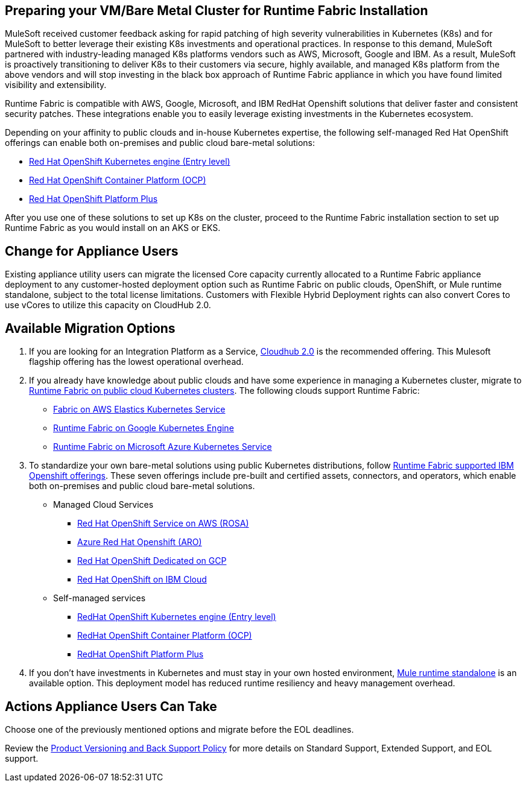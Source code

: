 == Preparing your VM/Bare Metal Cluster for Runtime Fabric Installation

MuleSoft received customer feedback asking for rapid patching of high severity vulnerabilities in Kubernetes (K8s) and for MuleSoft to better leverage their existing K8s investments and operational practices. In response to this demand, MuleSoft partnered with industry-leading managed K8s platforms vendors such as AWS, Microsoft, Google and IBM. As a result, MuleSoft is proactively transitioning to deliver K8s to their customers via secure, highly available, and managed K8s platform from the above vendors and will stop investing in the black box approach of Runtime Fabric appliance in which you have found limited visibility and extensibility.

Runtime Fabric is compatible with AWS, Google, Microsoft, and IBM RedHat Openshift solutions that deliver faster and consistent security patches. These integrations enable you to easily leverage existing investments in the Kubernetes ecosystem.

Depending on your affinity to public clouds and in-house Kubernetes expertise, the following self-managed Red Hat OpenShift offerings can enable both on-premises and public cloud bare-metal solutions:

* https://www.redhat.com/en/technologies/cloud-computing/openshift/kubernetes-engine[Red Hat OpenShift Kubernetes engine (Entry level)^]
* https://www.redhat.com/en/technologies/cloud-computing/openshift/container-platform[Red Hat OpenShift Container Platform (OCP)^]
* https://www.redhat.com/en/technologies/cloud-computing/openshift/platform-plus[Red Hat OpenShift Platform Plus^]

After you use one of these solutions to set up K8s on the cluster, proceed to the Runtime Fabric installation section to set up Runtime Fabric as you would install on an AKS or EKS. 


== Change for Appliance Users 

Existing appliance utility users can migrate the licensed Core capacity currently allocated to a Runtime Fabric appliance deployment to any customer-hosted deployment option such as Runtime Fabric on public clouds, OpenShift, or Mule runtime standalone, subject to the total license limitations. Customers with Flexible Hybrid Deployment rights can also convert Cores to use vCores to utilize this capacity on CloudHub 2.0.

== Available Migration Options

. If you are looking for an Integration Platform as a Service, https://www.mulesoft.com/platform/saas/cloudhub-ipaas-cloud-based-integration[Cloudhub 2.0^] is the recommended offering. This Mulesoft flagship offering has the lowest operational overhead.

. If you already have knowledge about public clouds and have some experience in managing a Kubernetes cluster, migrate to xref:1.13@runtime-fabric::index-self-managed.adoc[Runtime Fabric on public cloud Kubernetes clusters]. The following clouds support Runtime Fabric:

* https://developer.mulesoft.com/tutorials-and-howtos/runtime-fabric/runtime-fabric-aws-elastic-kubernetes-service/Runtime[Fabric on AWS Elastics Kubernetes Service^]
* https://developer.mulesoft.com/tutorials-and-howtos/runtime-fabric/runtime-fabric-azure-kubernetes-service/[Runtime Fabric on Google Kubernetes Engine^]
* https://developer.mulesoft.com/tutorials-and-howtos/runtime-fabric/runtime-fabric-google-kubernetes-engine/[Runtime Fabric on Microsoft Azure Kubernetes Service^]

[start=3]
. To standardize your own bare-metal solutions using public Kubernetes distributions, follow https://www.youtube.com/watch?v=MYOeX5qjYew[Runtime Fabric supported IBM Openshift offerings^]. These seven offerings include pre-built and certified assets, connectors, and operators, which enable both on-premises and public cloud bare-metal solutions.

* Managed Cloud Services
** https://aws.amazon.com/rosa/[Red Hat OpenShift Service on AWS (ROSA)^]
** https://azure.microsoft.com/en-us/products/openshift/[Azure Red Hat Openshift (ARO)^]
** https://cloud.google.com/blog/products/gcp/red-hats-openshift-dedicated-now-generally-available-on-google-cloud[Red Hat OpenShift Dedicated on GCP^]
** https://www.ibm.com/cloud/openshift[Red Hat OpenShift on IBM Cloud^]

* Self-managed services
** https://www.redhat.com/en/technologies/cloud-computing/openshift/kubernetes-engine[RedHat OpenShift Kubernetes engine (Entry level)^]
** https://www.redhat.com/en/technologies/cloud-computing/openshift/container-platform[RedHat OpenShift Container Platform (OCP)^]
** https://www.redhat.com/en/technologies/cloud-computing/openshift/platform-plus[RedHat OpenShift Platform Plus^]

[start=4]
. If you don’t have investments in Kubernetes and must stay in your own hosted environment, https://www.google.com/url?q=https://www.mulesoft.com/lp/dl/mule-esb-enterprise&sa=D&source=docs&ust=1680125428223709&usg=AOvVaw3DzPT38SO_tIf8PhG-wDtd[Mule runtime standalone^] is an available option. This deployment model has reduced runtime resiliency and heavy management overhead.

== Actions Appliance Users Can Take

Choose one of the previously mentioned options and migrate before the EOL deadlines.

Review the https://www.mulesoft.com/legal/versioning-back-support-policy#support-matrix[Product Versioning and Back Support Policy^] for more details on Standard Support, Extended Support, and EOL support. 
